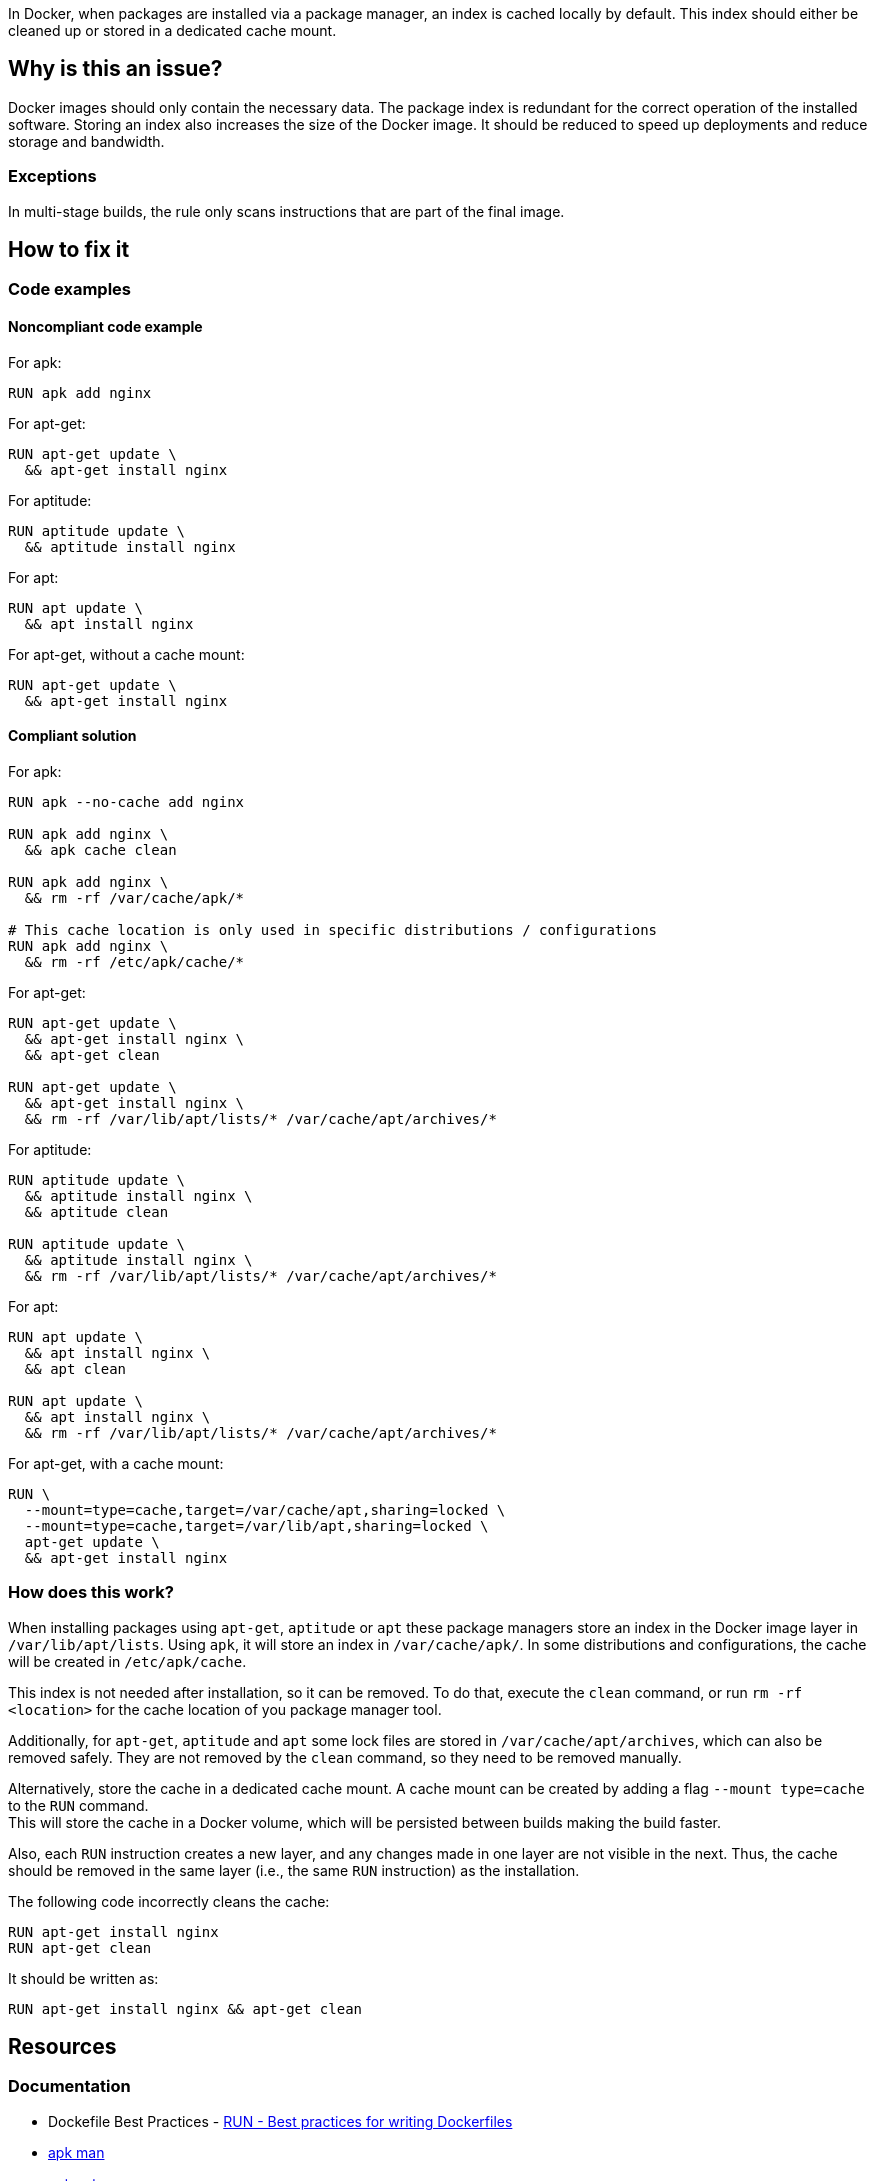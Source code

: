 In Docker, when packages are installed via a package manager, an index is cached locally by default.
This index should either be cleaned up or stored in a dedicated cache mount.

== Why is this an issue?

Docker images should only contain the necessary data.
The package index is redundant for the correct operation of the installed software.
Storing an index also increases the size of the Docker image.
It should be reduced to speed up deployments and reduce storage and bandwidth.

=== Exceptions

In multi-stage builds, the rule only scans instructions that are part of the final image.

== How to fix it

=== Code examples

==== Noncompliant code example

For apk:
[source,docker,diff-id=1,diff-type=noncompliant]
----
RUN apk add nginx
----

For apt-get:
[source,docker,diff-id=2,diff-type=noncompliant]
----
RUN apt-get update \
  && apt-get install nginx
----

For aptitude:
[source,docker,diff-id=3,diff-type=noncompliant]
----
RUN aptitude update \
  && aptitude install nginx
----

For apt:
[source,docker,diff-id=4,diff-type=noncompliant]
----
RUN apt update \
  && apt install nginx
----

For apt-get, without a cache mount:
[source,docker,diff-id=5,diff-type=noncompliant]
----
RUN apt-get update \
  && apt-get install nginx
----

==== Compliant solution

For apk:
[source,docker,diff-id=1,diff-type=compliant]
----
RUN apk --no-cache add nginx

RUN apk add nginx \
  && apk cache clean

RUN apk add nginx \
  && rm -rf /var/cache/apk/*

# This cache location is only used in specific distributions / configurations
RUN apk add nginx \
  && rm -rf /etc/apk/cache/*
----

For apt-get:
[source,docker,diff-id=2,diff-type=compliant]
----
RUN apt-get update \
  && apt-get install nginx \
  && apt-get clean

RUN apt-get update \
  && apt-get install nginx \
  && rm -rf /var/lib/apt/lists/* /var/cache/apt/archives/*
----

For aptitude:
[source,docker,diff-id=3,diff-type=compliant]
----
RUN aptitude update \
  && aptitude install nginx \
  && aptitude clean

RUN aptitude update \
  && aptitude install nginx \
  && rm -rf /var/lib/apt/lists/* /var/cache/apt/archives/*
----

For apt:
[source,docker,diff-id=4,diff-type=compliant]
----
RUN apt update \
  && apt install nginx \
  && apt clean

RUN apt update \
  && apt install nginx \
  && rm -rf /var/lib/apt/lists/* /var/cache/apt/archives/*
----

For apt-get, with a cache mount:
[source,docker,diff-id=5,diff-type=compliant]
----
RUN \
  --mount=type=cache,target=/var/cache/apt,sharing=locked \
  --mount=type=cache,target=/var/lib/apt,sharing=locked \
  apt-get update \
  && apt-get install nginx
----

=== How does this work?

When installing packages using `apt-get`, `aptitude` or `apt` these package managers store an index in the Docker image layer in `/var/lib/apt/lists`.
Using `apk`, it will store an index in `/var/cache/apk/`.
In some distributions and configurations, the cache will be created in `/etc/apk/cache`.

This index is not needed after installation, so it can be removed.
To do that, execute the `clean` command, or run `rm -rf <location>` for the cache location of you package manager tool.

Additionally, for `apt-get`, `aptitude` and `apt` some lock files are stored in `/var/cache/apt/archives`, which can also be removed safely.
They are not removed by the `clean` command, so they need to be removed manually.

Alternatively, store the cache in a dedicated cache mount. A cache mount can be created by adding a flag `--mount type=cache` to the `RUN` command. +
This will store the cache in a Docker volume, which will be persisted between builds making the build faster.

Also, each `RUN` instruction creates a new layer, and any changes made in one layer are not visible in the next. Thus, the cache should be removed in the same layer (i.e., the same `RUN` instruction) as the installation.

The following code incorrectly cleans the cache:
[source,docker]
----
RUN apt-get install nginx
RUN apt-get clean
----
It should be written as:
[source,docker]
----
RUN apt-get install nginx && apt-get clean
----

== Resources
=== Documentation

* Dockefile Best Practices - https://docs.docker.com/develop/develop-images/dockerfile_best-practices/#run[RUN - Best practices for writing Dockerfiles]
* https://man.archlinux.org/man/apk.8.en[apk man]
* https://manpages.debian.org/bookworm/apt/apt-get.8.en.html[apt-get man]
* https://manpages.debian.org/testing/aptitude/aptitude.8.en.html[aptitude man]
* Ask Ubuntu - https://askubuntu.com/questions/1050800/how-do-i-remove-the-apt-package-index[How do I remove the apt package index?]
* Docker Build Cache - https://docs.docker.com/build/cache/#use-the-dedicated-run-cache[Use the dedicated `RUN` cache]

ifdef::env-github,rspecator-view[]
'''
== Implementation Specification
(visible only on this page)

=== Message

Remove the cache after installing packages.

=== Highlighting

Highlight the entire `install` command.

'''
endif::env-github,rspecator-view[]
